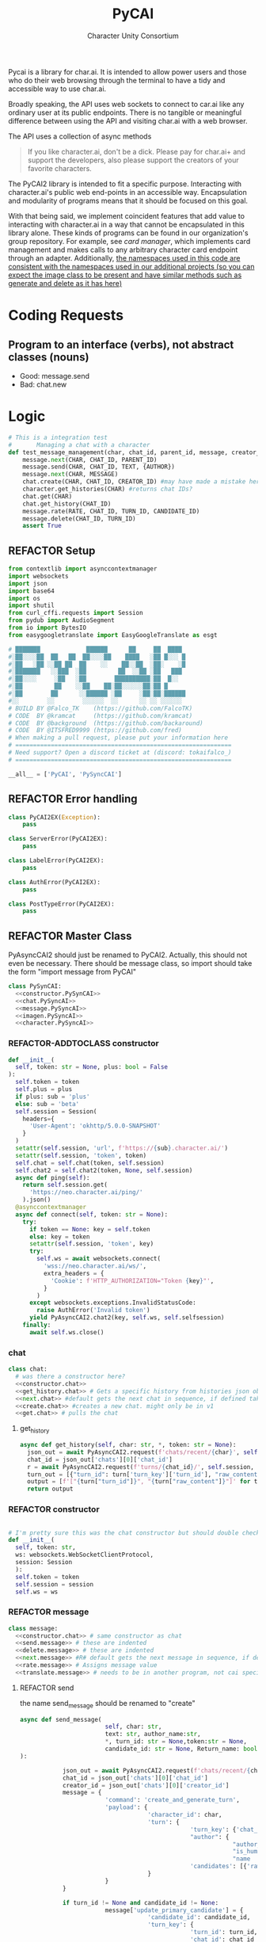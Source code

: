  #+AUTHOR: Character Unity Consortium
#+TITLE: PyCAI

#+TODO: REFACTOR REFACTOR-ADDTOCLASS REFACTOR-IMPLEMENTABLE REFACTOR-CASESWITCH REFACTOR-REGEX TODO | DONE DEPRECIATED

Pycai is a library for char.ai. It is intended to allow power users and those who do their web browsing through the terminal to have a tidy and accessible way to use char.ai.

Broadly speaking, the API uses web sockets to connect to car.ai like any ordinary user at its public endpoints. There is no tangible or meaningful difference between using the API and visiting char.ai with a web browser.

The API uses a collection of async methods 

#+begin_quote
If you like character.ai, don't be a dick. Please pay for char.ai+ and support the developers, also please support the creators of your favorite characters. 
#+end_quote

The PyCAI2 library is intended to fit a specific purpose. Interacting with character.ai's public web end-points in an accessible way. Encapsulation and modularity of programs means that it should be focused on this goal.

With that being said, we implement coincident features that add value to interacting with character.ai in a way that cannot be encapsulated in this library alone. These kinds of programs can be found in our organization's group repository. For example, see /card manager/, which implements card management and makes calls to any arbitrary character card endpoint through an adapter. Additionally, _the namespaces used in this code are consistent with the namespaces used in our additional projects (so you can expect the image class to be present and have similar methods such as generate and delete as it has here)_

#+note: tags like c-PyAsyncCAI2 represents the class the method belongs to. In this case PyAsyncCAI2

* Coding Requests
** Program to an interface (verbs), not abstract classes (nouns)
- Good: message.send
- Bad:  chat.new

* Logic
#+begin_src python :tangle tests/integration-tests/chat-management.py :noweb yes
# This is a integration test
#       Managing a chat with a character
def test_message_management(char, chat_id, parent_id, message, creator_id, turn_id, text, author):
    message.next(CHAR, CHAT_ID, PARENT_ID)
    message.send(CHAR, CHAT_ID, TEXT, {AUTHOR})
    message.next(CHAR, MESSAGE)
    chat.create(CHAR, CHAT_ID, CREATOR_ID) #may have made a mistake here, it looks like there's a new chat function separate from new message, and I'm not sure if I handled that correctly
    character.get_histories(CHAR) #returns chat IDs?
    chat.get(CHAR)
    chat.get_history(CHAT_ID)
    message.rate(RATE, CHAT_ID, TURN_ID, CANDIDATE_ID)
    message.delete(CHAT_ID, TURN_ID)
    assert True
#+end_src

#+note: PySyncAI seems unnecessary... should have all classes pushed back and remove that name, just put it here
** REFACTOR Setup
#+begin_src python :tangle yes :noweb yes
from contextlib import asynccontextmanager
import websockets
import json
import base64
import os
import shutil
from curl_cffi.requests import Session
from pydub import AudioSegment
from io import BytesIO
from easygoogletranslate import EasyGoogleTranslate as esgt

# ███████             ██████      ██     ██  ████
#░██░░░░██  ██   ██  ██░░░░██    ████   ░██ █░░░ █
#░██   ░██ ░░██ ██  ██    ░░    ██░░██  ░██░    ░█
#░███████   ░░███  ░██         ██  ░░██ ░██   ███
#░██░░░░     ░██   ░██        ██████████░██  █░░
#░██         ██    ░░██    ██░██░░░░░░██░██ █
#░██        ██      ░░██████ ░██     ░██░██░██████
#░░        ░░        ░░░░░░  ░░      ░░ ░░ ░░░░░░
# BUILD BY @Falco_TK    (https://github.com/FalcoTK)
# CODE  BY @kramcat     (https://github.com/kramcat)
# CODE  BY @background  (https://github.com/backaround)
# CODE  BY @ITSFRED9999 (https://github.com/fred)
# When making a pull request, please put your information here
# =============================================================
# Need support? Open a discord ticket at (discord: tokaifalco_)
# =============================================================

__all__ = ['PyCAI', 'PySyncCAI']

#+end_src

** REFACTOR Error handling
#+begin_src python :tangle yes :noweb yes
class PyCAI2EX(Exception):
    pass

class ServerError(PyCAI2EX):
    pass

class LabelError(PyCAI2EX):
    pass

class AuthError(PyCAI2EX):
    pass

class PostTypeError(PyCAI2EX):
    pass

#+end_src

** REFACTOR Master Class
PyAsyncCAI2 should just be renamed to PyCAI2. Actually, this should not even be necessary. There should be message class, so import should take the form "import message from PyCAI"
#+begin_src python :tangle yes :noweb yes
class PySynCAI:
  <<constructor.PySynCAI>>
  <<chat.PySyncAI>>
  <<message.PySyncAI>>
  <<imagen.PySyncAI>>
  <<character.PySyncAI>>
#+end_src
*** REFACTOR-ADDTOCLASS constructor
#+name:constructor.PySynCAI
#+begin_src python :tangle no :noweb yes
def __init__(
  self, token: str = None, plus: bool = False
):
  self.token = token
  self.plus = plus
  if plus: sub = 'plus'
  else: sub = 'beta'
  self.session = Session(
    headers={
      'User-Agent': 'okhttp/5.0.0-SNAPSHOT'
    }
  )
  setattr(self.session, 'url', f'https://{sub}.character.ai/')
  setattr(self.session, 'token', token)
  self.chat = self.chat(token, self.session)
  self.chat2 = self.chat2(token, None, self.session)
  async def ping(self):
    return self.session.get(
      'https://neo.character.ai/ping/'
    ).json()
  @asynccontextmanager
  async def connect(self, token: str = None):
    try:
      if token == None: key = self.token
      else: key = token
      setattr(self.session, 'token', key)
      try:
        self.ws = await websockets.connect(
          'wss://neo.character.ai/ws/',
          extra_headers = {
            'Cookie': f'HTTP_AUTHORIZATION="Token {key}"',
          }
        )
      except websockets.exceptions.InvalidStatusCode:
        raise AuthError('Invalid token')
      yield PyAsyncCAI2.chat2(key, self.ws, self.selfsession)
    finally:
      await self.ws.close()
#+end_src
*** chat

#+note: these noweb blocks should just be tangled based on section headline level
#+name: chat.PySynCAI
#+BEGIN_SRC python :tangle no :noweb yes
class chat:
  # was there a constructor here?
  <<constructor.chat>>
  <<get_history.chat>> # Gets a specific history from histories json object or from the chat object
  <<next.chat>> #default gets the next chat in sequence, if defined takes number parameter. Not yet defined
  <<create.chat>> #creates a new chat. might only be in v1
  <<get.chat>> # pulls the chat
#+END_SRC
**** get_history
#+name:get_history.chat
#+begin_src python :tangle no :noweb yes
async def get_history(self, char: str, *, token: str = None):
  json_out = await PyAsyncCAI2.request(f'chats/recent/{char}', self.session, token=token, method='GET', neo=True)
  chat_id = json_out['chats'][0]['chat_id']
  r = await PyAsyncCAI2.request(f'turns/{chat_id}/', self.session, token=token, neo=True)
  turn_out = [{"turn_id": turn['turn_key']['turn_id'], "raw_content": turn['candidates'][0]['raw_content']} for turn in r['turns']]
  output = [f'["{turn["turn_id"]}", "{turn["raw_content"]}"]' for turn in turn_out]
  return output

#+end_src
*** REFACTOR constructor

#+name:constructor.chat
#+begin_src python :tangle no :noweb yes

# I'm pretty sure this was the chat constructor but should double check. This constructor likely needs to be present in the new classes I created.
def __init__(
  self, token: str,
  ws: websockets.WebSocketClientProtocol,
  session: Session
  ):
  self.token = token
  self.session = session
  self.ws = ws
#+end_src
*** REFACTOR message
#+name:message.PySyncAI
#+begin_src python :tangle no :noweb yes
class message:
  <<constructor.chat>> # same constructor as chat
  <<send.message>> # these are indented
  <<delete.message>> # these are indented
  <<next.message>> #R# default gets the next message in sequence, if defined takes number parameter 
  <<rate.message>> # Assigns message value
  <<translate.message>> # needs to be in another program, not cai specific
#+end_src
**** REFACTOR send
the name send_message should be renamed to "create"
#+name:send.message
#+begin_src python :tangle no :noweb yes
async def send_message(
                        self, char: str,
                        text: str, author_name:str,
                        ,*, turn_id: str = None,token:str = None,
                        candidate_id: str = None, Return_name: bool = False
):

            json_out = await PyAsyncCAI2.request(f'chats/recent/{char}', self.session,token=token,method='GET',neo=True)
            chat_id = json_out['chats'][0]['chat_id']
            creator_id = json_out['chats'][0]['creator_id']
            message = {
                        'command': 'create_and_generate_turn',
                        'payload': {
                                    'character_id': char,
                                    'turn': {
                                                'turn_key': {'chat_id': chat_id},
                                                "author": {
                                                            "author_id": creator_id,
                                                            "is_human": True,
                                                            "name   ": author_name},
                                                'candidates': [{'raw_content': text}]
                                    }
                        }
            }

            if turn_id != None and candidate_id != None:
                        message['update_primary_candidate'] = {
                                    'candidate_id': candidate_id,
                                    'turn_key': {
                                                'turn_id': turn_id,
                                                'chat_id': chat_id
                                    }
                        }

                        await self.ws.send(json.dumps(message))

                        while True:
                                    response = json.loads(await self.ws.recv())
                                    try: response['turn']
                                    except: raise ServerError(response['comment'])
                                    if not response['turn']['author']['author_id'].isdigit():
                                                try: is_final = response['turn']['candidates'][0]['is_final']
                                                except: pass
                                                else:
                                                            if Return_name:
                                                                        r_in = response['turn']['candidates'][0]['raw_content']
                                                                        n_in = response['turn']['author']["name"]
                                                                        r = f"({n_in}) {r_in}"
                                                                        return r
                                                            else:
                                                                        r = response['turn']['candidates'][0]['raw_content']
                                                                        return r
#+end_src


**** REFACTOR delete
the name delete_message should be renamed to "delete"
name: delete.message
#+begin_src python :tangle no :noweb yes
# where did the code go?
#+end_src
**** [#B] translate
This function should be moved into a different repository such as chat_manager, since it isn't necessary for CAI.
#+name: translate.mesage
#+begin_src python :tangle no :noweb yes
async def transl(text:str, target:str, source:str):
    translator = esgt(
        source_language=source,
        target_language=target)
    resoult = translator.translate(text)
    return result

#+end_src
**** next
#+name: next.message
#+begin_src python :tangle no :noweb yes :c-pyasynccai2-chat:
async def next_message(
        self, char: str, parent_msg_uuid: str,token:str = None
):
    setup = await PyAsyncCAI2.request(f'chats/recent/{char}', self.session,token=token,method='GET',neo=True)
    chat_id = setup['chats'][0]['chat_id']
    await self.ws.send(json.dumps({
        'command': 'generate_turn_candidate',
        'payload': {
            'character_id': char,
            'turn_key': {
                'turn_id': parent_msg_uuid,
                'chat_id': chat_id
            }
        }
    }))
    while True:
        response = json.loads(await self.ws.recv())
        try: response['turn']
        except: raise ServerError(response['comment'])
        if not response['turn']['author']['author_id'].isdigit():
            try: is_final = response['turn']['candidates'][0]['is_final']
            except: pass
            else: return response
            #+end_src



*** REFACTOR imagen
imagen is called imagen ("imagine - image generate") to keep stuff as interfaces (verbs) and not abstract classes (nouns)
#+name:imagen.PySyncAI
#+begin_src python :tangle no :noweb yes
class imagen:
  <<constructor.chat>> # same constructor as chat
  <<generate.imagen>>
#+end_src
***** REFACTOR Generate Image
#+name:generate.imagen
#+begin_src python :tangle no :noweb yes
async def generate(
    self, char: str, chat_id: str, text: str,
    author_name:str, Return_img: bool = True, Return_all: bool = False, *, turn_id: str = None, candidate_id: str = None, token:str = None
):
  json_out = await PyAsyncCAI2.request(f'chats/recent/{char}', self.session,token=token,method='GET',neo=True)
  chat_id = json_out['chats'][0]['chat_id']
  creator_id = json_out['chats'][0]['creator_id']
  if turn_id != None and candidate_id != None:
    message['update_primary_candidate'] = {
      'candidate_id': candidate_id,
      'turn_key': {
        'turn_id': turn_id,
        'chat_id': chat_id
      }
    }
    message = {
      'command': 'create_and_generate_turn',
      'payload': {
        'character_id': char,
        'turn': {
          'turn_key': {'chat_id': chat_id},
          "author": {
            "author_id": creator_id,
            "is_human": True,
            "name   ": author_name},
          'candidates': [{'raw_content': text}]
        }
      }
    }

    await self.ws.send(json.dumps(message))
    while True:
      response = json.loads(await self.ws.recv())
      try: response['turn']
      except: raise ServerError(response['comment'])
      if not response['turn']['author']['author_id'].isdigit():
        try: is_final = response['turn']['candidates'][0]['is_final']
        except: pass
        else:
          if Return_all:
            r_in = response['turn']['candidates'][0]['raw_content']
            img_in = response['turn']['candidates'][0]['tti_image_rel_path']  # Perhatikan perubahan indeks ke 0 di sini
            results = f"{r_in}\n{img_in}"
            return results
          if Return_img:
            r = response['turn']['candidates'][0]['tti_image_rel_path']
            return r

#+end_src

*** REFACTOR character
#+begin_src python :tangle no :noweb yes
class character:
  <<constructor.chat>> # same constructor as chat
  <<get_histories.character>> # gets json of all character histories
  <<get_avatar.character>> # gets the character avatar image
  <<get_information.character>> ## contains description, author, etc. needs to be defined, gets called in the example. Dictionary file
#+end_src
**** get_avatar
This should probably be placed in a character class, not a message class
#+begin_src python :tangle no :noweb yes
async def get_avatar(self, char:str,*, token:str = None):
    json_out = await PyAsyncCAI2.request(f'chats/recent/{char}', self.session, token=token, method='GET', neo=True)
    avatar_url = json_out["chats"][0]["character_avatar_uri"]
    full_link = f"https://characterai.io/i/80/static/avatars/{avatar_url}"
    return full_link
#+end_src
**** get_histories
Gets chat histories 
#+begin_src python :tangle no :noweb yes
async def get_histories(
        self, char: str = None, *,
        preview: int = 2, token: str = None
):
    return await PyAsyncCAI2.request(
        f'chats/?character_ids={char}'
        f'&num_preview_turns={preview}',
        self.session, token=token, neo=True
    )

#+end_src

*** REFACTOR Error handling

#+note: stuff like search should be in a different repo ** Search

#+note:

** Abstract functions
Functions that aren't the core logic of the library but called in methods
*** Print
Prints JSON, jq is current implementation
*** REFACTOR-CASESWITCH REFACTOR-REGEX Request
handles request
:c-PyAsyncCAI2:
#+begin_src python :tangle yes :noweb yes
async def request(
        url: str, session: Session,
        ,*, token: str = None, method: str = 'GET',
        data: dict = None, split: bool = False,
        split2: bool = False, neo: bool = False
):

    if neo:
        link = f'https://neo.character.ai/{url}'
    else:
        link = f'{session.url}{url}'

        if token == None:
            key = session.token
        else:
            key = token
            headers = {
                'Authorization': f'Token {key}',
            }
        if method == 'GET':
            response = session.get(
                link, headers=headers
            )
        elif method == 'POST':
            response = session.post(
                link, headers=headers, json=data
            )
        elif method == 'PUT':
            response = session.put(
                link, headers=headers, json=data
            )
        if split:
            data = json.loads(response.text.split('\n')[-2])
        elif split2:
            lines = response.text.strip().split('\n')
            data = [json.loads(line) for line in lines if line.strip()] # List
        else:
            data = response.json()
        if str(data).startswith("{'command': 'neo_error'"):
            raise ServerError(data['comment'])
        elif str(data).startswith("{'detail': 'Auth"):
            raise AuthError('Invalid token')
        elif str(data).startswith("{'status': 'Error"):
            raise ServerError(data['status'])
        elif str(data).startswith("{'error'"):
            raise ServerError(data['error'])
        else:
            return data
#+end_src
